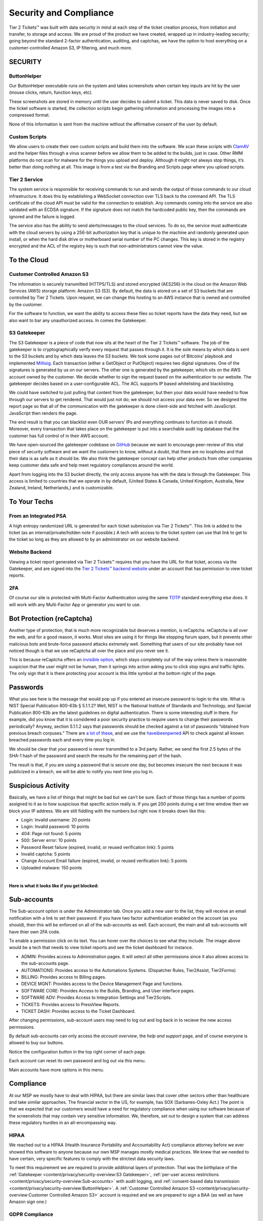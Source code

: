 Security and Compliance
=========================

Tier 2 Tickets™ was built with data security in mind at each step of the ticket creation process, from initiation and transfer, to storage and access. We are proud of the product we have created, wrapped up in industry-leading security; going beyond the standard 2-factor authentication, auditing, and captchas, we have the option to host everything on a customer-controlled Amazon S3, IP filtering, and much more.
 
SECURITY
~~~~~~~~~

ButtonHelper
-------------

Our ButtonHelper executable runs on the system and takes screenshots when certain key inputs are hit by the user (mouse clicks, return, function keys, etc).

These screenshots are stored in memory until the user decides to submit a ticket. This data is never saved to disk. Once the ticket software is started, the collection scripts begin gathering information and processing the images into a compressed format. 

None of this information is sent from the machine without the affirmative consent of the user by default.

Custom Scripts
---------------

We allow users to create their own custom scripts and build them into the software. We scan these scripts with `ClamAV <https://www.clamav.net/>`_ and the helper files through a virus scanner before we allow them to be added to the builds, just in case. Other RMM platforms do not scan for malware for the things you upload and deploy. Although it might not always stop things, it’s better than doing nothing at all. This image is from a test via the Branding and Scripts page where you upload scripts.

.. image:: images/upload-payload.png

Tier 2 Service
----------------

The system service is responsible for receiving commands to run and sends the output of those commands to our cloud infrastructure. It does this by establishing a WebSocket connection over TLS back to the command API. The TLS certificate of the cloud API must be valid for the connection to establish. Any commands coming into the service are also validated with an ECDSA signature. If the signature does not match the hardcoded public key, then the commands are ignored and the failure is logged.

The service also has the ability to send alerts/messages to the cloud services. To do so, the service must authenticate with the cloud servers by using a 256-bit authorization key that is unique to the machine and randomly generated upon install, or when the hard disk drive or motherboard serial number of the PC changes. This key is stored in the registry encrypted and the ACL of the registry key is such that non-administrators cannot view the value.

To the Cloud
~~~~~~~~~~~~~~~

Customer Controlled Amazon S3
------------------------------

The information is securely transmitted (HTTPS/TLS) and stored encrypted (AES256) in the cloud on the Amazon Web Services (AWS) storage platform: Amazon S3 (S3). By default, the data is stored on a set of S3 buckets that are controlled by Tier 2 Tickets. Upon request, we can change this hosting to an AWS instance that is owned and controlled by the customer.

For the software to function, we want the ability to access these files so ticket reports have the data they need, but we also want to bar any unauthorized access. In comes the Gatekeeper.

S3 Gatekeeper
--------------

The S3 Gatekeeper is a piece of code that now sits at the heart of the Tier 2 Tickets™ software. The job of the gatekeeper is to cryptographically verify every request that passes through it. It is the sole means by which data is sent to the S3 buckets and by which data leaves the S3 buckets. We took some pages out of Bitcoins’ playbook and implemented `Miltisig <https://en.bitcoin.it/wiki/Multisignature>`_. Each transaction (either a GetObject or PutObject) requires two digital signatures. One of the signatures is generated by us on our servers. The other one is generated by the gatekeeper, which sits on the AWS account owned by the customer. We decide whether to sign the request based on the authentication to our website. The gatekeeper decides based on a user-configurable ACL. The ACL supports IP based whitelisting and blacklisting.

We could have switched to just pulling that content from the gatekeeper, but then your data would have needed to flow through our servers to get rendered. That would just not do; we should not access your data ever. So we designed the report page so that all of the communication with the gatekeeper is done client-side and fetched with JavaScript. JavaScript then renders the page.

The end result is that you can blacklist even OUR servers’ IPs and everything continues to function as it should. Moreover, every transaction that takes place on the gatekeeper is put into a searchable audit log database that the customer has full control of in their AWS account.

We have open-sourced the gatekeeper codebase on `GitHub <https://github.com/tier2tickets/>`_ because we want to encourage peer-review of this vital piece of security software and we want the customers to know, without a doubt, that there are no loopholes and that their data is as safe as it should be. We also think the gatekeeper concept can help other products from other companies keep customer data safe and help meet regulatory compliances around the world.

Apart from logging into the S3 bucket directly, the only access anyone has with the data is through the Gatekeeper. This access is limited to countries that we operate in by default, (United States & Canada, United Kingdom, Australia, New Zealand, Ireland, Netherlands,) and is customizable.

To Your Techs
~~~~~~~~~~~~~~~

From an Integrated PSA
-----------------------

A high entropy randomized URL is generated for each ticket submission via Tier 2 Tickets™. This link is added to the ticket (as an internal/private/hidden note if possible.) A tech with access to the ticket system can use that link to get to the ticket so long as they are allowed to by an administrator on our website backend.

Website Backend
----------------

Viewing a ticket report generated via Tier 2 Tickets™ requires that you have the URL for that ticket, access via the Gatekeeper, and are signed into the `Tier 2 Tickets™ backend website <https://account.helpdeskbuttons.com/login.php>`_ under an account that has permission to view ticket reports.

2FA
----

Of course our site is protected with Multi-Factor Authentication using the same `TOTP <https://en.wikipedia.org/wiki/Time-based_One-time_Password_algorithm>`_ standard everything else does. It will work with any Multi-Factor App or generator you want to use.

Bot Protection (reCaptcha)
~~~~~~~~~~~~~~~~~~~~~~~~~~~~

Another type of protection, that is much more recognizable but deserves a mention, is reCaptcha. reCaptcha is all over the web, and for a good reason, it works. Most sites are using it for things like stopping forum spam, but it prevents other malicious bots and brute-force password attacks extremely well. Something that users of our site probably have not noticed though is that we use reCaptcha all over the place and you never see it.

.. image:: images/recaptcha.png

This is because reCaptcha offers an `invisible option <https://developers.google.com/recaptcha/docs/invisible>`_, which stays completely out of the way unless there is reasonable suspicion that the user might not be human, then it springs into action asking you to click stop signs and traffic lights. The only sign that it is there protecting your account is this little symbol at the bottom right of the page.

.. image:: images/bot-protection.png 

Passwords
~~~~~~~~~~~

What you see here is the message that would pop up if you entered an insecure password to login to the site. What is NIST Special Publication 800-63b § 5.1.1.2? Well, NIST is the National Institute of Standards and Technology, and Special Publication 800-63b are the latest guidelines on digital authentication. There is some interesting stuff in there. For example, did you know that it is considered a poor security practice to require users to change their passwords periodically? Anyway, section 5.1.1.2 says that passwords should be checked against a list of passwords “obtained from previous breach corpuses.” There are `a lot of these <https://haveibeenpwned.com/PwnedWebsites>`_, and we use the `haveibeenpwned <https://haveibeenpwned.com/>`_ API to check against all known breached passwords each and every time you log in.

We should be clear that your password is never transmitted to a 3rd party. Rather, we send the first 2.5 bytes of the SHA-1 hash of the password and search the results for the remaining part of the hash.

The result is that, if you are using a password that is secure one day, but becomes insecure the next because it was publicized in a breach, we will be able to notify you next time you log in.

Suspicious Activity
~~~~~~~~~~~~~~~~~~~~~

Basically, we have a list of things that might be bad but we can’t be sure. Each of those things has a number of points assigned to it as to how suspicious that specific action really is. If you get 200 points during a set time window then we block your IP address. We are still fiddling with the numbers but right now it breaks down like this:

* Login: Invalid username: 20 points
* Login: Invalid password: 10 points
* 404: Page not found: 5 points
* 500: Server error: 10 points
* Password Reset failure (expired, invalid, or reused verification link): 5 points
* Invalid captcha: 5 points
* Change Account Email failure (expired, invalid, or reused verification link): 5 points
* Uploaded malware: 150 points
 
|
 
**Here is what it looks like if you get blocked:**

.. image:: images/blocked.png

Sub-accounts
~~~~~~~~~~~~~~

.. raw:: html

    <div style="position: relative; padding-bottom: 5%; height: 0; overflow: hidden; max-width: 100%; height: auto;">
        <iframe width="560" height="315" src="https://www.youtube.com/embed/7jQ1Od_BBCI?start=48" frameborder="0" allow="accelerometer; autoplay; encrypted-media; gyroscope; picture-in-picture" allowfullscreen></iframe>
    </div>

The Sub-account option is under the Administraton tab. Once you add a new user to the list, they will receive an email notification with a link to set their password. If you have two factor authentication enabled on the account (as you should), then this will be enforced on all of the sub-accounts as well. 
Each account, the main and all sub-accounts will have thier own 2FA code.   

.. image:: images/bob.png

To enable a permission click on its text. You can hover over the choices to see what they include. The image above would be a tech that needs to view ticket reports and see the ticket dashboard for instance.

- ADMIN: Provides access to Administration pages. It will select all other permissions since it also allows access to the sub-accounts page.
- AUTOMATIONS: Provides access to the Automations Systems. (Dispatcher Rules, Tier2Assist, Tier2Forms)
- BILLING: Provides access to Billing pages.
- DEVICE MGNT: Provides access to the Device Management Page and functions.
- SOFTWARE CORE: Provides Access to the Builds, Branding, and User interface pages.
- SOFTWARE ADV: Provides Access to Integration Settings and Tier2Scripts. 
- TICKETS: Provides access to PressView Reports. 
- TICKET DASH: Provides access to the Ticket Dashboard. 

After changing permissions, sub-account users may need to log out and log back in to recieve the new access permissions.


By default sub-accounts can only access the *account overview*, the *help and support* page, and of course everyone is allowed to buy our buttons. 

Notice the configuration button in the top right corner of each page. 

.. image:: images/configbutton.png

Each account can reset its own password and log out via this menu. 

.. image:: images/subconfig.png

Main accounts have more options in this menu.

Compliance
~~~~~~~~~~~

At our MSP we mostly have to deal with HIPAA, but there are similar laws that cover other sectors other than healthcare and take similar approaches. The financial sector in the US, for example, has SOX (Sarbanes-Oxley Act.) The point is that we expected that our customers would have a need for regulatory compliance when using our software because of the screenshots that may contain very sensitive information. We, therefore, set out to design a system that can address these regulatory hurdles in an all-encompassing way.

HIPAA
------

We reached out to a HIPAA (Health Insurance Portability and Accountability Act) compliance attorney before we ever showed this software to anyone because our own MSP manages mostly medical practices. We knew that we needed to have certain, very specific features to comply with the strictest data security laws.

To meet this requirement we are required to provide additional layers of protection. That was the birthplace of the :ref:`Gatekeeper <content/privacy/security-overview:S3 Gatekeeper>`,  :ref:`per-user access restrictions <content/privacy/security-overview:Sub-accounts>` with audit logging, and :ref:`consent-based data transmission <content/privacy/security-overview:ButtonHelper>`. A :ref:`Customer Controlled Amazon S3 <content/privacy/security-overview:Customer Controlled Amazon S3>` account is required and we are prepared to sign a BAA (as well as have Amazon sign one.)

GDPR Compliance
-----------------

Working on it…Did you know that you have to have an employee representative in Europe to pass compliance? Pretty rough for a US-based company.

|

Download a PDF of the `Security and Compliance <https://drive.google.com/file/d/1veTkgj-VLQ4NG7AqA81qFKuOpL2YH6li/view>`_